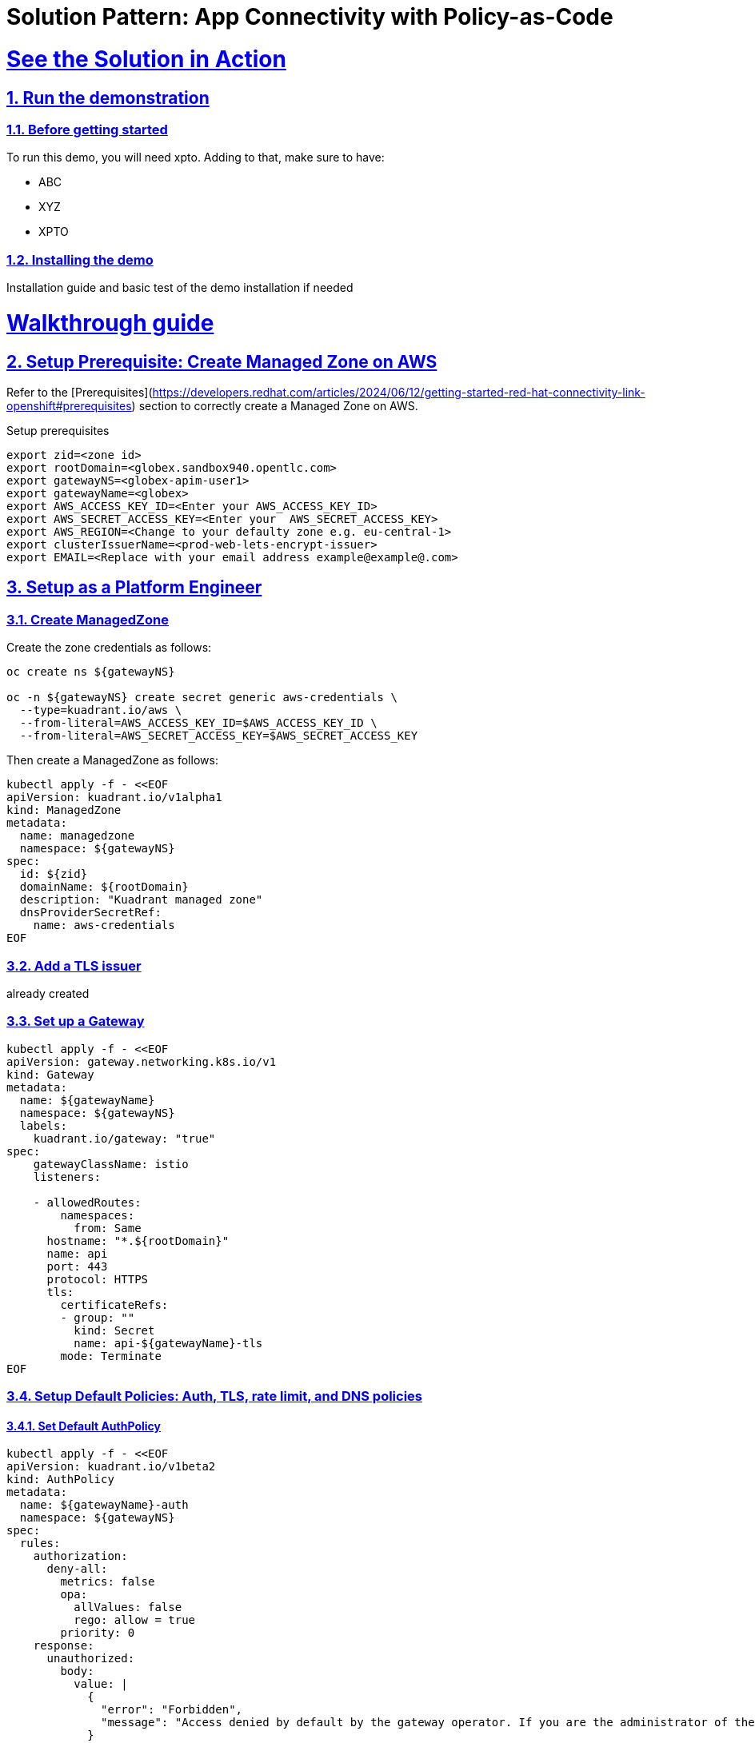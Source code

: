 = Solution Pattern: App Connectivity with Policy-as-Code
:sectnums:
:sectlinks:
:doctype: book

= See the Solution in Action

// == Demonstration

// Include here content related to potential existing demos: blogs, articles, recorded videos, walkthrough guides, tutorials.

// [#demo-video]
// === Watch a demonstration

// In this video you can see xpto:

// video::3yULVMdqJ98[youtube, width=800, height=480]

// Next, you can learn how to walkthrough this demo.

== Run the demonstration

=== Before getting started
To run this demo, you will need xpto. Adding to that, make sure to have:

* ABC
* XYZ
* XPTO

=== Installing the demo
Installation guide and basic test of the demo installation if needed

= Walkthrough guide

== Setup Prerequisite: Create Managed Zone on AWS

Refer to the [Prerequisites](https://developers.redhat.com/articles/2024/06/12/getting-started-red-hat-connectivity-link-openshift#prerequisites) section to correctly create a Managed Zone on AWS.




Setup prerequisites
```sh
export zid=<zone id>
export rootDomain=<globex.sandbox940.opentlc.com>
export gatewayNS=<globex-apim-user1>
export gatewayName=<globex>
export AWS_ACCESS_KEY_ID=<Enter your AWS_ACCESS_KEY_ID>
export AWS_SECRET_ACCESS_KEY=<Enter your  AWS_SECRET_ACCESS_KEY>
export AWS_REGION=<Change to your defaulty zone e.g. eu-central-1>
export clusterIssuerName=<prod-web-lets-encrypt-issuer>
export EMAIL=<Replace with your email address example@example@.com>
```

== Setup as a Platform Engineer

=== Create ManagedZone


Create the zone credentials as follows:
```sh
oc create ns ${gatewayNS}

oc -n ${gatewayNS} create secret generic aws-credentials \
  --type=kuadrant.io/aws \
  --from-literal=AWS_ACCESS_KEY_ID=$AWS_ACCESS_KEY_ID \
  --from-literal=AWS_SECRET_ACCESS_KEY=$AWS_SECRET_ACCESS_KEY
```

Then create a ManagedZone as follows:

```sh
kubectl apply -f - <<EOF
apiVersion: kuadrant.io/v1alpha1
kind: ManagedZone
metadata:
  name: managedzone
  namespace: ${gatewayNS}
spec:
  id: ${zid}
  domainName: ${rootDomain}
  description: "Kuadrant managed zone"
  dnsProviderSecretRef:
    name: aws-credentials
EOF
```

=== Add a TLS issuer

already created

=== Set up a Gateway
```sh
kubectl apply -f - <<EOF
apiVersion: gateway.networking.k8s.io/v1
kind: Gateway
metadata:
  name: ${gatewayName}
  namespace: ${gatewayNS}
  labels:
    kuadrant.io/gateway: "true"
spec:
    gatewayClassName: istio
    listeners:

    - allowedRoutes:
        namespaces:
          from: Same
      hostname: "*.${rootDomain}"
      name: api
      port: 443
      protocol: HTTPS
      tls:
        certificateRefs:
        - group: ""
          kind: Secret
          name: api-${gatewayName}-tls
        mode: Terminate
EOF
```


===  Setup Default Policies: Auth, TLS, rate limit, and DNS policies 

==== Set Default AuthPolicy
```sh
kubectl apply -f - <<EOF
apiVersion: kuadrant.io/v1beta2
kind: AuthPolicy
metadata:
  name: ${gatewayName}-auth
  namespace: ${gatewayNS}
spec:
  rules:
    authorization:
      deny-all:
        metrics: false
        opa:
          allValues: false
          rego: allow = true
        priority: 0
    response:
      unauthorized:
        body:
          value: |
            {
              "error": "Forbidden",
              "message": "Access denied by default by the gateway operator. If you are the administrator of the service, create a specific auth policy for the route."
            }
        headers:
          content-type:
            value: application/json
  targetRef:
    group: gateway.networking.k8s.io
    kind: Gateway
    name: ${gatewayName}
EOF
```

Check that your auth policy was accepted by the controller as follows:

```sh
kubectl get authpolicy ${gatewayName}-auth -n ${gatewayNS} -o=jsonpath='{.status.conditions[?(@.type=="Accepted")].message}'
```

=== Set Default TLSPolicy

Refer to [this section](https://docs.kuadrant.io/0.7.0/kuadrant-operator/doc/user-guides/secure-protect-connect-single-multi-cluster/#set-the-tls-policy)

```sh
kubectl apply -f - <<EOF
apiVersion: kuadrant.io/v1alpha1
kind: TLSPolicy
metadata:
  name: ${gatewayName}-tls
  namespace: ${gatewayNS}
spec:
  targetRef:
    name: ${gatewayName}
    group: gateway.networking.k8s.io
    kind: Gateway
  issuerRef:
    group: cert-manager.io
    kind: ClusterIssuer
    name: ${clusterIssuerName}
EOF
```

Check that your TLS policy was accepted by the controller as follows:

```sh
kubectl get tlspolicy ${gatewayName}-tls -n ${gatewayNS} -o=jsonpath='{.status.conditions[?(@.type=="Accepted")].message}'
```

<hr>

=== Set Default RateLimitPolicy
```sh
kubectl apply -f  - <<EOF
apiVersion: kuadrant.io/v1beta2
kind: RateLimitPolicy
metadata:
  name: ${gatewayName}-rlp
  namespace: ${gatewayNS}
spec:
  defaults:
    limits:
      low-limit:
        rates:
          - duration: 10
            limit: 2
            unit: second
  targetRef:
    group: gateway.networking.k8s.io
    kind: Gateway
    name: mobile-gateway
EOF
```

To check your rate limits have been accepted, enter the following command:
```sh
kubectl get ratelimitpolicy ${gatewayName}-rlp -n ${gatewayNS} -o=jsonpath='{.status.conditions[?(@.type=="Accepted")].message}'
```

=== Set Default DNSPolicy

```sh
kubectl apply -f - <<EOF
apiVersion: kuadrant.io/v1alpha1
kind: DNSPolicy
metadata:
  name: ${gatewayName}-dnspolicy
  namespace: ${gatewayNS}
spec:
  routingStrategy: loadbalanced
  loadBalancing:
    geo: 
      defaultGeo: EU 
    weighted:
      defaultWeight: 120 
  targetRef:
    name: ${gatewayName}
    group: gateway.networking.k8s.io
    kind: Gateway
EOF
```

=== Test connectivity and deny all auth

* You can use curl to hit your endpoint. Because this example uses Let's Encrypt staging, you can pass the -k flag:
```sh
curl -k -w "%{http_code}" https://$(kubectl get httproute test -n ${gatewayNS} -o=jsonpath='{.spec.hostnames[0]}')
```

* You should see a 403.

===  Opening up the Gateway for other namespaces

```sh
kubectl patch gateway ${gatewayName} -n ${gatewayNS} --type='json' -p='[{"op": "replace", "path": "/spec/listeners/0/allowedRoutes/namespaces/from", "value":"All"}]'
```


== Setup service-endpoints as a Developer

=== Globex Mobile is already created



=== Set up HTTPRoute and backend

```sh
kubectl apply -f - <<EOF
apiVersion: gateway.networking.k8s.io/v1
kind: HTTPRoute
metadata:
  name: globex-mobile
  namespace: ${gatewayNS} 
spec:
  hostnames:
    - mobile.${rootDomain}
  parentRefs:
    - group: gateway.networking.k8s.io
      kind: Gateway
      name: ${gatewayName}
      namespace: ${gatewayNS} 
  rules:
    - backendRefs:
        - group: ''
          kind: Service
          namespace: globex-apim-user1
          name: globex-mobile-gateway
          port: 8080
          weight: 1
      matches:
        - path:
            type: PathPrefix
            value: /
# ---
# apiVersion: gateway.networking.k8s.io/v1beta1
# kind: ReferenceGrant
# metadata:
#   name: globex-ref-grant
#   namespace: globex-apim-user1
# spec:
#   from:
#   - group: gateway.networking.k8s.io
#     kind: HTTPRoute
#     namespace: globex-gateway
#   to:
#   - group: ""
#     kind: Service
EOF
```

=== Test connectivity and deny-all auth

You can use curl to hit an endpoint in the toystore app. Because you are using Let's Encrypt staging in this example, you can pass the -k flag as follows:

```sh
curl -s -k -o /dev/null -w "%{http_code}" "https://$(kubectl get httproute globex-mobile -n ${gatewayNS} -o=jsonpath='{.spec.hostnames[0]}')/v1/toys"
```

You are getting a 403 because of the existing default, deny-all AuthPolicy applied at the Gateway. You can override this for your HTTPRoute.


=== Setup overrides: Auth and Rate limit  policies using Auth Key


==== Override AuthPolicy
Ref: [on Kuadrant](https://docs.kuadrant.io/0.7.0/kuadrant-operator/doc/user-guides/secure-protect-connect/#override-the-gateways-deny-all-authpolicy)

==== Now, we will override the AuthPolicy to start accepting the API keys:

```sh
kubectl apply -f - <<EOF
apiVersion: kuadrant.io/v1beta2
kind: AuthPolicy
metadata:
  name: globex-mobile
  namespace: ${gatewayNS} 
spec:
  targetRef:
    group: gateway.networking.k8s.io
    kind: HTTPRoute
    name: globex-mobile
  rules:
    authentication:
      "keycloak-kuadrant-realm":
        jwt:
          issuerUrl: https://sso.apps.rhcl.sandbox940.opentlc.com/realms/globex-user1
    response:
      success:
        dynamicMetadata:
          identity:
            json:
              properties:
                userid:
                  selector: auth.identity.preferred_username
  routeSelectors:
    - matches: []
EOF
```

==== Test if the API key works for ALICE

```sh
curl -k -w "%{http_code}" https://$(kubectl get httproute toystore -n ${gatewayNS} -o=jsonpath='{.spec.hostnames[0]}') -H 'Authorization: APIKEY IAMALICE'
```

==== 3.1 Override RateLimitPolicy
```sh
kubectl apply -f - <<EOF
apiVersion: kuadrant.io/v1beta2
kind: RateLimitPolicy
metadata:
  name: globex-mobile
  namespace: ${gatewayNS} 
spec:
  targetRef:
    group: gateway.networking.k8s.io
    kind: HTTPRoute
    name: globex-mobile
  limits:
    "all-users":
      rates:
      - limit: 5
        duration: 10
        unit: second
      counters:
        - metadata.filter_metadata.envoy\.filters\.http\.ext_authz.identity.userid
EOF
```


==== Let's test this new setup.

==== By sending requests as alice:

```sh
while :; do curl -k -w "%{http_code}" https://$(kubectl get httproute toystore -n ${gatewayNS} -o=jsonpath='{.spec.hostnames[0]}')  --silent --output /dev/null -H 'Authorization: APIKEY IAMALICE' | grep -E --color "\b(429)\b|$"; sleep 1; done
```

==== By sending requests as bob:

```sh
while :; do curl -k -w "%{http_code}" https://$(kubectl get httproute toystore -n ${gatewayNS} -o=jsonpath='{.spec.hostnames[0]}')  --silent --output /dev/null -H 'Authorization: APIKEY IAMBOB' | grep -E --color "\b(429)\b|$"; sleep 1; done
```


